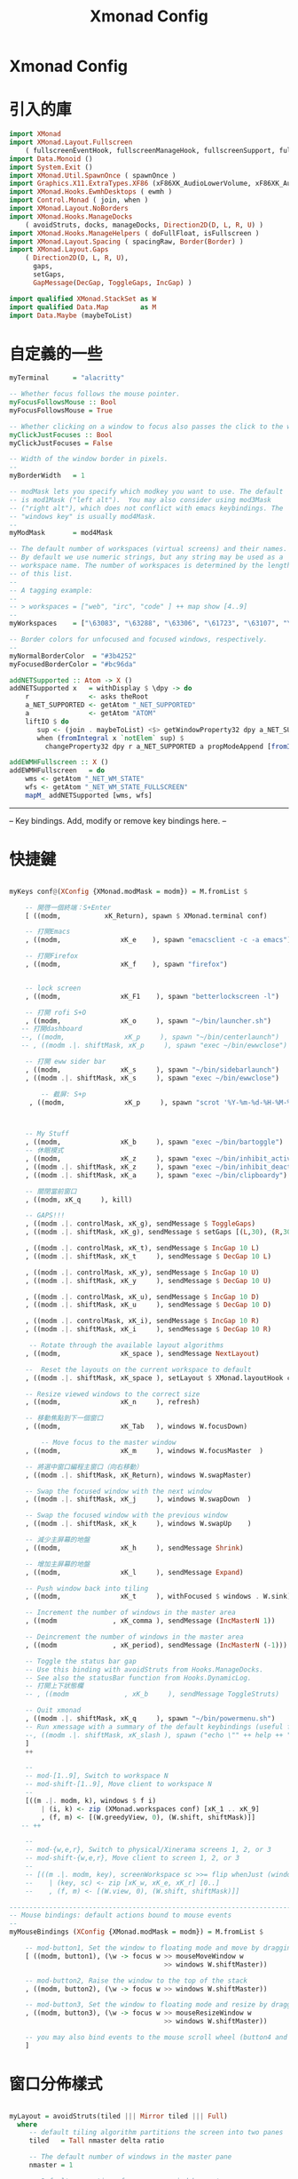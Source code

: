 #+title: Xmonad Config
#+PROPERTY: header-args :tangle xmonad.hs
* Xmonad Config
* 引入的庫
#+BEGIN_SRC haskell
import XMonad
import XMonad.Layout.Fullscreen
    ( fullscreenEventHook, fullscreenManageHook, fullscreenSupport, fullscreenFull )
import Data.Monoid ()
import System.Exit ()
import XMonad.Util.SpawnOnce ( spawnOnce )
import Graphics.X11.ExtraTypes.XF86 (xF86XK_AudioLowerVolume, xF86XK_AudioRaiseVolume, xF86XK_AudioMute, xF86XK_MonBrightnessDown, xF86XK_MonBrightnessUp, xF86XK_AudioPlay, xF86XK_AudioPrev, xF86XK_AudioNext)
import XMonad.Hooks.EwmhDesktops ( ewmh )
import Control.Monad ( join, when )
import XMonad.Layout.NoBorders
import XMonad.Hooks.ManageDocks
    ( avoidStruts, docks, manageDocks, Direction2D(D, L, R, U) )
import XMonad.Hooks.ManageHelpers ( doFullFloat, isFullscreen )
import XMonad.Layout.Spacing ( spacingRaw, Border(Border) )
import XMonad.Layout.Gaps
    ( Direction2D(D, L, R, U),
      gaps,
      setGaps,
      GapMessage(DecGap, ToggleGaps, IncGap) )

import qualified XMonad.StackSet as W
import qualified Data.Map        as M
import Data.Maybe (maybeToList)
#+END_SRC

* 自定義的一些

#+BEGIN_SRC haskell
myTerminal      = "alacritty"

-- Whether focus follows the mouse pointer.
myFocusFollowsMouse :: Bool
myFocusFollowsMouse = True

-- Whether clicking on a window to focus also passes the click to the window
myClickJustFocuses :: Bool
myClickJustFocuses = False

-- Width of the window border in pixels.
--
myBorderWidth   = 1

-- modMask lets you specify which modkey you want to use. The default
-- is mod1Mask ("left alt").  You may also consider using mod3Mask
-- ("right alt"), which does not conflict with emacs keybindings. The
-- "windows key" is usually mod4Mask.
--
myModMask       = mod4Mask

-- The default number of workspaces (virtual screens) and their names.
-- By default we use numeric strings, but any string may be used as a
-- workspace name. The number of workspaces is determined by the length
-- of this list.
--
-- A tagging example:
--
-- > workspaces = ["web", "irc", "code" ] ++ map show [4..9]
--
myWorkspaces    = ["\63083", "\63288", "\63306", "\61723", "\63107", "\63601", "\63391", "\61713", "\61884"]

-- Border colors for unfocused and focused windows, respectively.
--
myNormalBorderColor  = "#3b4252"
myFocusedBorderColor = "#bc96da"

addNETSupported :: Atom -> X ()
addNETSupported x   = withDisplay $ \dpy -> do
    r               <- asks theRoot
    a_NET_SUPPORTED <- getAtom "_NET_SUPPORTED"
    a               <- getAtom "ATOM"
    liftIO $ do
       sup <- (join . maybeToList) <$> getWindowProperty32 dpy a_NET_SUPPORTED r
       when (fromIntegral x `notElem` sup) $
         changeProperty32 dpy r a_NET_SUPPORTED a propModeAppend [fromIntegral x]

addEWMHFullscreen :: X ()
addEWMHFullscreen   = do
    wms <- getAtom "_NET_WM_STATE"
    wfs <- getAtom "_NET_WM_STATE_FULLSCREEN"
    mapM_ addNETSupported [wms, wfs]
#+END_SRC
------------------------------------------------------------------------
-- Key bindings. Add, modify or remove key bindings here.
--
* 快捷鍵
#+BEGIN_SRC haskell

myKeys conf@(XConfig {XMonad.modMask = modm}) = M.fromList $

    -- 開啓一個終端：S+Enter
    [ ((modm, 		    xK_Return), spawn $ XMonad.terminal conf)

    -- 打開Emacs
    , ((modm,               xK_e    ), spawn "emacsclient -c -a emacs")

    -- 打開Firefox
    , ((modm,               xK_f    ), spawn "firefox")


    -- lock screen
    , ((modm,               xK_F1    ), spawn "betterlockscreen -l")

    -- 打開 rofi S+O
    , ((modm,               xK_o     ), spawn "~/bin/launcher.sh")
   -- 打開dashboard
   --, ((modm,               xK_p     ), spawn "~/bin/centerlaunch")
   -- , ((modm .|. shiftMask, xK_p     ), spawn "exec ~/bin/ewwclose")

    -- 打開 eww sider bar
    , ((modm,               xK_s     ), spawn "~/bin/sidebarlaunch")
    , ((modm .|. shiftMask, xK_s     ), spawn "exec ~/bin/ewwclose")

        -- 截屏: S+p
     , ((modm,               xK_p     ), spawn "scrot '%Y-%m-%d-%H-%M-%s_$wx$h.png' -e 'mv $f ~/Pictures/cap/'")



    -- My Stuff
    , ((modm,               xK_b     ), spawn "exec ~/bin/bartoggle")
    -- 休眠模式
    , ((modm,               xK_z     ), spawn "exec ~/bin/inhibit_activate")
    , ((modm .|. shiftMask, xK_z     ), spawn "exec ~/bin/inhibit_deactivate")
    , ((modm .|. shiftMask, xK_a     ), spawn "exec ~/bin/clipboardy")

    -- 關閉當前窗口
    , ((modm, xK_q     ), kill)

    -- GAPS!!!
    , ((modm .|. controlMask, xK_g), sendMessage $ ToggleGaps)               -- toggle all gaps
    , ((modm .|. shiftMask, xK_g), sendMessage $ setGaps [(L,30), (R,30), (U,40), (D,60)]) -- reset the GapSpec

    , ((modm .|. controlMask, xK_t), sendMessage $ IncGap 10 L)              -- increment the left-hand gap
    , ((modm .|. shiftMask, xK_t     ), sendMessage $ DecGap 10 L)           -- decrement the left-hand gap

    , ((modm .|. controlMask, xK_y), sendMessage $ IncGap 10 U)              -- increment the top gap
    , ((modm .|. shiftMask, xK_y     ), sendMessage $ DecGap 10 U)           -- decrement the top gap

    , ((modm .|. controlMask, xK_u), sendMessage $ IncGap 10 D)              -- increment the bottom gap
    , ((modm .|. shiftMask, xK_u     ), sendMessage $ DecGap 10 D)           -- decrement the bottom gap

    , ((modm .|. controlMask, xK_i), sendMessage $ IncGap 10 R)              -- increment the right-hand gap
    , ((modm .|. shiftMask, xK_i     ), sendMessage $ DecGap 10 R)           -- decrement the right-hand gap

     -- Rotate through the available layout algorithms
    , ((modm,               xK_space ), sendMessage NextLayout)

    --  Reset the layouts on the current workspace to default
    , ((modm .|. shiftMask, xK_space ), setLayout $ XMonad.layoutHook conf)

    -- Resize viewed windows to the correct size
    , ((modm,               xK_n     ), refresh)

    -- 移動焦點到下一個窗口
    , ((modm,               xK_Tab   ), windows W.focusDown)

        -- Move focus to the master window
    , ((modm,               xK_m     ), windows W.focusMaster  )

    -- 將選中窗口編程主窗口（向右移動）
    , ((modm .|. shiftMask, xK_Return), windows W.swapMaster)

    -- Swap the focused window with the next window
    , ((modm .|. shiftMask, xK_j     ), windows W.swapDown  )

    -- Swap the focused window with the previous window
    , ((modm .|. shiftMask, xK_k     ), windows W.swapUp    )

    -- 減少主屏幕的地盤
    , ((modm,               xK_h     ), sendMessage Shrink)

    -- 增加主屏幕的地盤
    , ((modm,               xK_l     ), sendMessage Expand)

    -- Push window back into tiling
    , ((modm,               xK_t     ), withFocused $ windows . W.sink)

    -- Increment the number of windows in the master area
    , ((modm              , xK_comma ), sendMessage (IncMasterN 1))

    -- Deincrement the number of windows in the master area
    , ((modm              , xK_period), sendMessage (IncMasterN (-1)))

    -- Toggle the status bar gap
    -- Use this binding with avoidStruts from Hooks.ManageDocks.
    -- See also the statusBar function from Hooks.DynamicLog.
    -- 打開上下狀態欄
    -- , ((modm              , xK_b     ), sendMessage ToggleStruts)

    -- Quit xmonad
    , ((modm .|. shiftMask, xK_q     ), spawn "~/bin/powermenu.sh")
    -- Run xmessage with a summary of the default keybindings (useful for beginners)
    --, ((modm .|. shiftMask, xK_slash ), spawn ("echo \"" ++ help ++ "\" | xmessage -file -"))
    ]
    ++

    --
    -- mod-[1..9], Switch to workspace N
    -- mod-shift-[1..9], Move client to workspace N
    --
    [((m .|. modm, k), windows $ f i)
        | (i, k) <- zip (XMonad.workspaces conf) [xK_1 .. xK_9]
        , (f, m) <- [(W.greedyView, 0), (W.shift, shiftMask)]]
   -- ++

    --
    -- mod-{w,e,r}, Switch to physical/Xinerama screens 1, 2, or 3
    -- mod-shift-{w,e,r}, Move client to screen 1, 2, or 3
    --
    -- [((m .|. modm, key), screenWorkspace sc >>= flip whenJust (windows . f))
    --    | (key, sc) <- zip [xK_w, xK_e, xK_r] [0..]
    --    , (f, m) <- [(W.view, 0), (W.shift, shiftMask)]]

------------------------------------------------------------------------
-- Mouse bindings: default actions bound to mouse events
--
myMouseBindings (XConfig {XMonad.modMask = modm}) = M.fromList $

    -- mod-button1, Set the window to floating mode and move by dragging
    [ ((modm, button1), (\w -> focus w >> mouseMoveWindow w
                                       >> windows W.shiftMaster))

    -- mod-button2, Raise the window to the top of the stack
    , ((modm, button2), (\w -> focus w >> windows W.shiftMaster))

    -- mod-button3, Set the window to floating mode and resize by dragging
    , ((modm, button3), (\w -> focus w >> mouseResizeWindow w
                                       >> windows W.shiftMaster))

    -- you may also bind events to the mouse scroll wheel (button4 and button5)
    ]
#+END_SRC

* 窗口分佈樣式

#+BEGIN_SRC haskell

myLayout = avoidStruts(tiled ||| Mirror tiled ||| Full)
  where
     -- default tiling algorithm partitions the screen into two panes
     tiled   = Tall nmaster delta ratio

     -- The default number of windows in the master pane
     nmaster = 1

     -- Default proportion of screen occupied by master pane
     ratio   = 1/2

     -- Percent of screen to increment by when resizing panes
     delta   = 3/100

------------------------------------------------------------------------
-- Window rules:

-- Execute arbitrary actions and WindowSet manipulations when managing
-- a new window. You can use this to, for example, always float a
-- particular program, or have a client always appear on a particular
-- workspace.
--
-- To find the property name associated with a program, use
-- > xprop | grep WM_CLASS
-- and click on the client you're interested in.
--
-- To match on the WM_NAME, you can use 'title' in the same way that
-- 'className' and 'resource' are used below.
--
myManageHook = fullscreenManageHook <+> manageDocks <+> composeAll
    [ className =? "MPlayer"        --> doFloat
    , className =? "Gimp"           --> doFloat
    , resource  =? "desktop_window" --> doIgnore
    , resource  =? "kdesktop"       --> doIgnore
    , isFullscreen --> doFullFloat
                                 ]
#+END_SRC
* 自動運行
------------------------------------------------------------------------
-- Event handling

-- * EwmhDesktops users should change this to ewmhDesktopsEventHook
--
-- Defines a custom handler function for X Events. The function should
-- return (All True) if the default handler is to be run afterwards. To
-- combine event hooks use mappend or mconcat from Data.Monoid.
--
myEventHook = mempty


------------------------------------------------------------------------
-- Status bars and logging

-- Perform an arbitrary action on each internal state change or X event.
-- See the 'XMonad.Hooks.DynamicLog' extension for examples.
--
#+BEGIN_SRC haskell
myEventHook = mempty

myLogHook = return ()

------------------------------------------------------------------------
-- Startup hook

-- Perform an arbitrary action each time xmonad starts or is restarted
-- with mod-q.  Used by, e.g., XMonad.Layout.PerWorkspace to initialize
-- per-workspace layout choices.
--
-- By default, do nothing.
myStartupHook = do
  spawnOnce "exec ~/bin/bartoggle"
  spawnOnce "exec ~/bin/eww daemon"
  spawn "xsetroot -cursor_name left_ptr"
 --spawn "exec ~/bin/lock.sh"
  spawnOnce "feh --bg-scale ~/wallpapers/yosemite-lowpoly.jpg"
  spawnOnce "greenclip daemon"
  spawnOnce "dunst"
 --spawnOnce "picom"
--spawnOnce "picom -f"
  spawnOnce "emacs --daemon"
  spawnOnce "fcitx5"
------------------------------------------------------------------------
--Now run xmonad with all the defaults we set up.

-- Run xmonad with the settings you specify. No need to modify this.
--
main = xmonad $ fullscreenSupport $ docks $ ewmh defaults

-- A structure containing your configuration settings, overriding
-- fields in the default config. Any you don't override, will
-- use the defaults defined in xmonad/XMonad/Config.hs
--
-- No need to modify this.
--
defaults = def {
      -- simple stuff
        terminal           = myTerminal,
        focusFollowsMouse  = myFocusFollowsMouse,
        clickJustFocuses   = myClickJustFocuses,
        borderWidth        = myBorderWidth,
        modMask            = myModMask,
        workspaces         = myWorkspaces,
        normalBorderColor  = myNormalBorderColor,
        focusedBorderColor = myFocusedBorderColor,

      -- key bindings
        keys               = myKeys,
        mouseBindings      = myMouseBindings,

      -- hooks, layouts
        manageHook = myManageHook,
        layoutHook = gaps [(L,30), (R,30), (U,40), (D,60)] $ spacingRaw True (Border 10 10 10 10) True (Border 10 10 10 10) True $ smartBorders $ myLayout,
        handleEventHook    = myEventHook,
        logHook            = myLogHook,
        startupHook        = myStartupHook >> addEWMHFullscreen
    }
#+END_SRC
